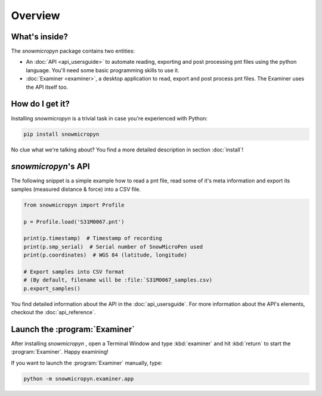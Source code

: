 Overview
========

What's inside?
--------------

The *snowmicropyn* package contains two entities:

- An :doc:`API <api_usersguide>` to automate reading, exporting and post
  processing pnt files using the python language. You'll need some basic
  programming skills to use it.
- :doc:`Examiner <examiner>`, a desktop application to read, export and post
  process pnt files. The Examiner uses the API itself too.

How do I get it?
----------------

Installing *snowmicropyn* is a trivial task in case you're experienced with
Python:

.. code-block:: console

   pip install snowmicropyn

No clue what we're talking about? You find a more detailed description in
section :doc:`install`!

*snowmicropyn*'s API
--------------------

The following snippet is a simple example how to read a pnt file, read some of
it's meta information and export its samples (measured distance & force) into a
CSV file.

.. code-block:: python

   from snowmicropyn import Profile

   p = Profile.load('S31M0067.pnt')

   print(p.timestamp)  # Timestamp of recording
   print(p.smp_serial)  # Serial number of SnowMicroPen used
   print(p.coordinates)  # WGS 84 (latitude, longitude)

   # Export samples into CSV format
   # (By default, filename will be :file:`S31M0067_samples.csv)
   p.export_samples()

You find detailed information about the API in the :doc:`api_usersguide`. For
more information about the API's elements, checkout the :doc:`api_reference`.

Launch the :program:`Examiner`
------------------------------

After installing *snowmicropyn* , open a Terminal Window and type
:kbd:`examiner` and hit :kbd:`return` to start the
:program:`Examiner`. Happy examining!

If you want to launch the :program:`Examiner` manually, type:

.. code-block:: console

   python -m snowmicropyn.examiner.app
